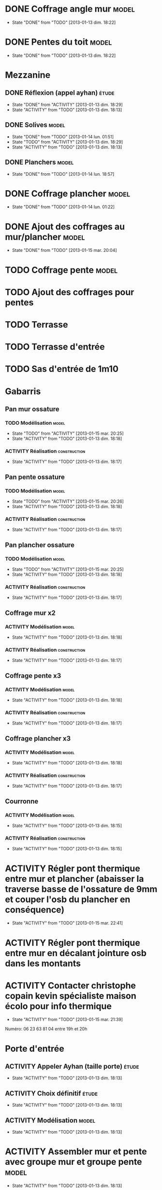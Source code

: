 #+TODO: ACTIVITY(a!) TODO(t!) PROGRESS(p!) | DONE(d!) CANCELED(c!)
#+PROPERTY: Status_ALL U UU NP
#+PROPERTY: Owner_ALL c f a g l t
#+PROPERTY: Estimation 1 2 3 4 5 6 7
#+PROPERTY: Real_ALL 1 2 3 4 5 6 7 8 9 10 11 12 13
#+PROPERTY: Pomodoro x - '
#+TAGS: { étude(e) model(m) construction(c) nettoyage(n) }
#+TAGS: achat(a)
#+COLUMNS: %TODO %Owner %Status %PRIORITY %50ITEM %10TAGS %Pomodoro %Estimation %Real %15SCHEDULED %15DEADLINE
#
# ' internal interruptions
# - external interruptions
# U unplanned
# - A Pomodoro Consists of 25 minutes Plus a Five-Minute Break (§2.1).
# - After Every Four Pomodoros Comes a 15-30 Minute Break (§2.1.2).
# - The Pomodoro Is Indivisible. There are no half or quarter Pomodoros (§2.1).
# - If a Pomodoro Begins, It Has to Ring:
#   - If a Pomodoro is interrupted definitively – i.e. the interruption
#     isn’t handled  (§2.2.2) – it’s considered void, never begun, and
#     it can’t be recorded with an X (§2.1.1).
#   - If an activity is completed once a Pomodoro has already begun,
#     continue reviewing the same activity until the Pomodoro rings (§2.1.3).
# - Protect the Pomodoro (§2.2.3). Inform effectively, negotiate quickly
#   to reschedule the interruption, call back the person who interrupted
#   you as agreed.
# - If It Lasts More Than 5-7 Pomodoros, Break It Down (§2.3, §3.11,
#   §4.2). Complex activities should be divided into several activities.
# - If It Lasts Less Than One Pomodoro, Add It Up (§2.3, §4.2). Simple
#   tasks can be combined.
# - Results Are Achieved Pomodoro after Pomodoro (§3.8).
# - The Next Pomodoro Will Go Better (§3.9).
#
# Emacs shortcuts:
# - Table view: ctrl+c ctrl+x ctrl+c

* DONE Coffrage angle mur					      :model:
  SCHEDULED: <2013-01-12 sam.>
  - State "DONE"       from "TODO"       [2013-01-13 dim. 18:22]
  :PROPERTIES:
  :Estimation: 2
  :Pomodoro: xxxx
  :Real:     4
  :Owner:    f
  :END:
* DONE Pentes du toit						      :model:
  SCHEDULED: <2013-01-12 sam.>
  - State "DONE"       from "TODO"       [2013-01-13 dim. 18:22]
  :PROPERTIES:
  :Estimation: 3
  :Pomodoro: xxxxxxxxxxxx
  :Real:     12
  :Owner:    c
  :END:
* Mezzanine 
** DONE Réflexion (appel ayhan)					      :étude:
   SCHEDULED: <2013-01-12 sam.>
   - State "DONE"       from "ACTIVITY"   [2013-01-13 dim. 18:29]
   - State "ACTIVITY"   from "TODO"       [2013-01-13 dim. 18:13]
   :PROPERTIES:
   :Estimation: 2
   :Status:   NP
   :Owner:    t
   :END:
** DONE Solives							      :model:
   SCHEDULED: <2013-01-12 sam.>
   - State "DONE"       from "TODO"       [2013-01-14 lun. 01:51]
   - State "TODO"       from "ACTIVITY"   [2013-01-13 dim. 18:29]
   - State "ACTIVITY"   from "TODO"       [2013-01-13 dim. 18:13]
   :PROPERTIES:
   :Estimation: 3
   :Pomodoro: '-xxxxx
   :Owner:    c
   :Real:     5
   :END:
** DONE Planchers						      :model:
   SCHEDULED: <2013-01-14 lun.>
   - State "DONE"       from "TODO"       [2013-01-14 lun. 18:57]
   :PROPERTIES:
   :Estimation: 3
   :Pomodoro: -xxx
   :Real:     3
   :Owner:    c
   :END:
* DONE Coffrage plancher					      :model:
  SCHEDULED: <2013-01-13 dim.>
  - State "DONE"       from "TODO"       [2013-01-14 lun. 01:22]
  :PROPERTIES:
  :Estimation: 3
  :Pomodoro: xxxxx
  :Owner:    f
  :Real:     5
  :END:

* DONE Ajout des coffrages au mur/plancher			      :model:
  SCHEDULED: <2013-01-13 dim.>
  - State "DONE"       from "TODO"       [2013-01-15 mar. 20:04]
  :PROPERTIES:
  :Estimation: 2
  :Pomodoro: xx'''x
  :Owner:    t
  :Real:     3
  :END:
* TODO Coffrage pente						      :model:
  SCHEDULED: <2013-01-12 sam.>
  :PROPERTIES:
  :Estimation: 2 6
  :Pomodoro: xx----x
  :Owner:    f
  :END:
* TODO Ajout des coffrages pour pentes
  SCHEDULED: <2013-01-15 mar.>
  :PROPERTIES:
  :Estimation: 1
  :Owner:    f
  :END:
* TODO Terrasse
  SCHEDULED: <2013-01-15 mar.>
  :PROPERTIES:
  :Owner:    c
  :Estimation: 4
  :Pomodoro: -x''x
  :END:
* TODO Terrasse d'entrée
  SCHEDULED: <2013-01-15 mar.>
  :PROPERTIES:
  :Estimation: 3
  :Owner:    c
  :END:
* TODO Sas d'entrée de 1m10
  SCHEDULED: <2013-01-16 mer.>
  :PROPERTIES:
  :Estimation: 4
  :END:
* Gabarris
** Pan mur ossature
*** TODO Modélisation						      :model:
    SCHEDULED: <2013-01-12 sam.>
    - State "TODO"       from "ACTIVITY"   [2013-01-15 mar. 20:25]
    - State "ACTIVITY"   from "TODO"       [2013-01-13 dim. 18:18]
    :PROPERTIES:
    :Estimation: 4
    :Owner:    f
    :END:
*** ACTIVITY Réalisation				       :construction:
    SCHEDULED: <2013-01-12 sam.>
    - State "ACTIVITY"   from "TODO"       [2013-01-13 dim. 18:17]
    :PROPERTIES:
    :Estimation: 4
    :END:
** Pan pente ossature
*** TODO Modélisation						      :model:
    SCHEDULED: <2013-01-12 sam.>
    - State "TODO"       from "ACTIVITY"   [2013-01-15 mar. 20:26]
    - State "ACTIVITY"   from "TODO"       [2013-01-13 dim. 18:18]
    :PROPERTIES:
    :Estimation: 5
    :Owner:    c
    :END:
*** ACTIVITY Réalisation				       :construction:
    SCHEDULED: <2013-01-12 sam.>
    - State "ACTIVITY"   from "TODO"       [2013-01-13 dim. 18:17]
    :PROPERTIES:
    :Estimation: 4
    :END:
** Pan plancher ossature
*** TODO Modélisation						      :model:
    SCHEDULED: <2013-01-12 sam.>
    - State "TODO"       from "ACTIVITY"   [2013-01-15 mar. 20:25]
    - State "ACTIVITY"   from "TODO"       [2013-01-13 dim. 18:18]
    :PROPERTIES:
    :Estimation: 4
    :Owner:    f
    :END:
*** ACTIVITY Réalisation				       :construction:
    SCHEDULED: <2013-01-12 sam.>
    - State "ACTIVITY"   from "TODO"       [2013-01-13 dim. 18:17]
    :PROPERTIES:
    :Estimation: 4
    :END:

** Coffrage mur x2
*** ACTIVITY Modélisation					      :model:
    SCHEDULED: <2013-01-12 sam.>
    - State "ACTIVITY"   from "TODO"       [2013-01-13 dim. 18:18]
    :PROPERTIES:
    :Estimation: 4
    :END:
*** ACTIVITY Réalisation				       :construction:
    SCHEDULED: <2013-01-12 sam.>
    - State "ACTIVITY"   from "TODO"       [2013-01-13 dim. 18:17]
    :PROPERTIES:
    :Estimation: 5
    :END:
** Coffrage pente x3
*** ACTIVITY Modélisation					      :model:
    SCHEDULED: <2013-01-12 sam.>
    - State "ACTIVITY"   from "TODO"       [2013-01-13 dim. 18:18]
    :PROPERTIES:
    :Estimation: 6
    :END:
*** ACTIVITY Réalisation				       :construction:
    SCHEDULED: <2013-01-12 sam.>
    - State "ACTIVITY"   from "TODO"       [2013-01-13 dim. 18:17]
    :PROPERTIES:
    :Estimation: 7
    :END:
** Coffrage plancher x3
*** ACTIVITY Modélisation					      :model:
    SCHEDULED: <2013-01-12 sam.>
    - State "ACTIVITY"   from "TODO"       [2013-01-13 dim. 18:18]
    :PROPERTIES:
    :Estimation: 4
    :END:
*** ACTIVITY Réalisation				       :construction:
    SCHEDULED: <2013-01-12 sam.>
    - State "ACTIVITY"   from "TODO"       [2013-01-13 dim. 18:17]
    :PROPERTIES:
    :Estimation: 5
    :END:

** Courronne
*** ACTIVITY Modélisation					      :model:
    SCHEDULED: <2013-01-12 sam.>
    - State "ACTIVITY"   from "TODO"       [2013-01-13 dim. 18:15]
    :PROPERTIES:
    :Estimation: 2
    :END:
*** ACTIVITY Réalisation				       :construction:
    SCHEDULED: <2013-01-12 sam.>
    - State "ACTIVITY"   from "TODO"       [2013-01-13 dim. 18:15]
    :PROPERTIES:
    :Estimation: 3
    :END:
* ACTIVITY Régler pont thermique entre mur et plancher (abaisser la traverse basse de l'ossature de 9mm et couper l'osb du plancher en conséquence)
  SCHEDULED: <2013-01-15 mar.>
  - State "ACTIVITY"   from "TODO"       [2013-01-15 mar. 22:41]
  :PROPERTIES:
  :Estimation: 1
  :Owner:    c
  :END:
* ACTIVITY Régler pont thermique entre mur en décalant jointure osb dans les montants
  SCHEDULED: <2013-01-15 mar.>
  :PROPERTIES:
  :Owner:    f
  :Estimation: 1
  :END:
* ACTIVITY Contacter christophe copain kevin spécialiste maison écolo pour info thermique
  - State "ACTIVITY"   from "TODO"       [2013-01-15 mar. 21:39]
Numéro: 06 23 63 81 04
entre 19h et 20h
* Porte d'entrée
** ACTIVITY Appeler Ayhan (taille porte)			      :étude:
   SCHEDULED: <2013-01-12 sam.>
   - State "ACTIVITY"   from "TODO"       [2013-01-13 dim. 18:13]
   :PROPERTIES:
   :Estimation: 1
   :END:
** ACTIVITY Choix définitif					      :étude:
   SCHEDULED: <2013-01-12 sam.>
   - State "ACTIVITY"   from "TODO"       [2013-01-13 dim. 18:13]
   :PROPERTIES:
   :Estimation: 1
   :END:
** ACTIVITY Modélisation					      :model:
   SCHEDULED: <2013-01-12 sam.>
   - State "ACTIVITY"   from "TODO"       [2013-01-13 dim. 18:13]
   :PROPERTIES:
   :Estimation: 3
   :END:
* ACTIVITY Assembler mur et pente avec groupe mur et groupe pente     :model:
  SCHEDULED: <2013-01-12 sam.>
  - State "ACTIVITY"   from "TODO"       [2013-01-13 dim. 18:13]
  :PROPERTIES:
  :Estimation: 1
  :END:
* Cablage électrique
** ACTIVITY Étude						      :étude:
   - State "ACTIVITY"   from "TODO"       [2013-01-13 dim. 18:13]
   :PROPERTIES:
   :Estimation: 3
   :END:
** ACTIVITY Modèlisation					      :model:
   SCHEDULED: <2013-01-12 sam.>
   - State "ACTIVITY"   from "TODO"       [2013-01-13 dim. 18:13]
   :PROPERTIES:
   :Estimation: 3
   :END:
* ACTIVITY Appeler une scierie pour devis beaucouzé		:étude:achat:
  SCHEDULED: <2013-01-12 sam.>
  - State "ACTIVITY"   from "TODO"       [2013-01-13 dim. 18:14]
  :PROPERTIES:
  :Estimation: 3
  :END:
* ACTIVITY Prix bois en Alsace					:étude:achat:
  SCHEDULED: <2013-01-12 sam.>
  - State "ACTIVITY"   from "TODO"       [2013-01-13 dim. 18:14]
  :PROPERTIES:
  :Estimation: 3
  :END:
* ACTIVITY Scie sur table tout option				:étude:achat:
  SCHEDULED: <2013-01-12 sam.>
  - State "ACTIVITY"   from "TODO"       [2013-01-13 dim. 18:14]
  :PROPERTIES:
  :Estimation: 5
  :END:
* ACTIVITY Compresseur air					:étude:achat:
  SCHEDULED: <2013-01-12 sam.>
  - State "ACTIVITY"   from "TODO"       [2013-01-13 dim. 18:14]
  :PROPERTIES:
  :Estimation: 2
  :END:
* ACTIVITY Cloueuse pneumatique					:étude:achat:
  SCHEDULED: <2013-01-12 sam.>
  - State "ACTIVITY"   from "TODO"       [2013-01-13 dim. 18:14]
  :PROPERTIES:
  :Estimation: 3
  :END:
* ACTIVITY Raboteuse						:étude:achat:
  SCHEDULED: <2013-01-12 sam.>
  - State "ACTIVITY"   from "TODO"       [2013-01-13 dim. 18:14]
  :PROPERTIES:
  :Estimation: 1
  :END:
* ACTIVITY Gantt						      :étude:
  SCHEDULED: <2013-01-12 sam.>
  - State "ACTIVITY"   from "TODO"       [2013-01-13 dim. 18:14]
  :PROPERTIES:
  :Estimation: 6
  :END:
* Aménager atelier (garage)
** ACTIVITY Étagères					       :construction:
   SCHEDULED: <2013-01-12 sam.>
   - State "ACTIVITY"   from "TODO"       [2013-01-13 dim. 18:14]
   :PROPERTIES:
   :Estimation: 4
   :END:
** ACTIVITY Espace pour OSB3 dans lieu carton			  :nettoyage:
   SCHEDULED: <2013-01-12 sam.>
   - State "ACTIVITY"   from "TODO"       [2013-01-13 dim. 18:14]
   :PROPERTIES:
   :Estimation: 4
   :END:
** ACTIVITY Bâche devant porte garage			       :construction:
   SCHEDULED: <2013-01-12 sam.>
   - State "ACTIVITY"   from "TODO"       [2013-01-13 dim. 18:14]
   :PROPERTIES:
   :Estimation: 2
   :END:
* ACTIVITY Ponceuse						:étude:achat:
  SCHEDULED: <2013-01-12 sam.>
  - State "ACTIVITY"   from "TODO"       [2013-01-13 dim. 18:15]
  :PROPERTIES:
  :Estimation: 3
  :END:
* ACTIVITY Chiffrage quantité bois				      :étude:
  SCHEDULED: <2013-01-12 sam.>
  - State "ACTIVITY"   from "TODO"       [2013-01-13 dim. 18:15]
  :PROPERTIES:
  :Estimation: 6
  :END:

* ACTIVITY Tenelle					       :construction:
  SCHEDULED: <2013-01-12 sam.>
  - State "ACTIVITY"   from "TODO"       [2013-01-13 dim. 18:15]

